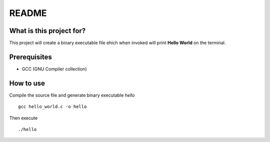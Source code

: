 README
======

What is this project for?
-------------------------

This project will create a binary executable file ehich when invoked will print **Hello World** on the terminal.

Prerequisites
-------------

* GCC (GNU Compiler collection)

How to use
----------

Compile the source file and generate binary executable *hello* ::

	gcc hello_world.c -o hello

Then execute ::

	./hello

